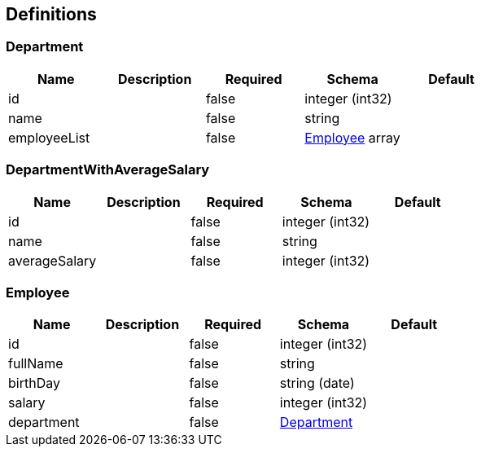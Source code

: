 == Definitions
=== Department
[options="header"]
|===
|Name|Description|Required|Schema|Default
|id||false|integer (int32)|
|name||false|string|
|employeeList||false|<<Employee>> array|
|===

=== DepartmentWithAverageSalary
[options="header"]
|===
|Name|Description|Required|Schema|Default
|id||false|integer (int32)|
|name||false|string|
|averageSalary||false|integer (int32)|
|===

=== Employee
[options="header"]
|===
|Name|Description|Required|Schema|Default
|id||false|integer (int32)|
|fullName||false|string|
|birthDay||false|string (date)|
|salary||false|integer (int32)|
|department||false|<<Department>>|
|===

